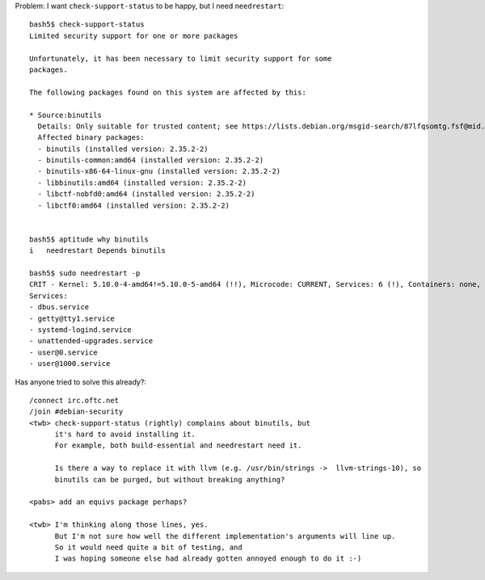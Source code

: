 Problem: I want ``check-support-status`` to be happy, but I need ``needrestart``::

    bash5$ check-support-status
    Limited security support for one or more packages

    Unfortunately, it has been necessary to limit security support for some
    packages.

    The following packages found on this system are affected by this:

    * Source:binutils
      Details: Only suitable for trusted content; see https://lists.debian.org/msgid-search/87lfqsomtg.fsf@mid.deneb.enyo.de
      Affected binary packages:
      - binutils (installed version: 2.35.2-2)
      - binutils-common:amd64 (installed version: 2.35.2-2)
      - binutils-x86-64-linux-gnu (installed version: 2.35.2-2)
      - libbinutils:amd64 (installed version: 2.35.2-2)
      - libctf-nobfd0:amd64 (installed version: 2.35.2-2)
      - libctf0:amd64 (installed version: 2.35.2-2)


    bash5$ aptitude why binutils
    i   needrestart Depends binutils

    bash5$ sudo needrestart -p
    CRIT - Kernel: 5.10.0-4-amd64!=5.10.0-5-amd64 (!!), Microcode: CURRENT, Services: 6 (!), Containers: none, Sessions: none|Kernel=2;0;;0;2 Microcode=0;0;;0;1 Services=6;;0;0 Containers=0;;0;0 Sessions=0;0;;0
    Services:
    - dbus.service
    - getty@tty1.service
    - systemd-logind.service
    - unattended-upgrades.service
    - user@0.service
    - user@1000.service


Has anyone tried to solve this already?::

    /connect irc.oftc.net
    /join #debian-security
    <twb> check-support-status (rightly) complains about binutils, but
          it's hard to avoid installing it.
          For example, both build-essential and needrestart need it.

          Is there a way to replace it with llvm (e.g. /usr/bin/strings ->  llvm-strings-10), so
          binutils can be purged, but without breaking anything?

    <pabs> add an equivs package perhaps?

    <twb> I'm thinking along those lines, yes.
          But I'm not sure how well the different implementation's arguments will line up.
          So it would need quite a bit of testing, and
          I was hoping someone else had already gotten annoyed enough to do it :-)
